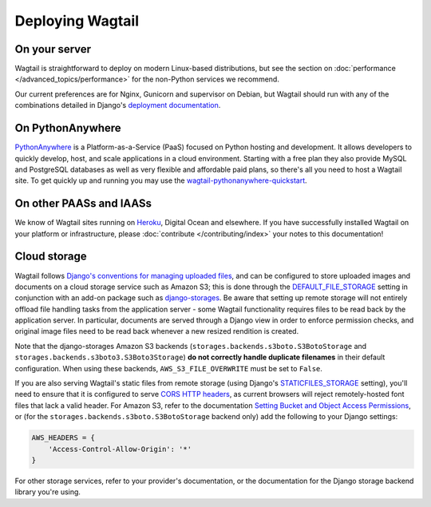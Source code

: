 Deploying Wagtail
-----------------

On your server
~~~~~~~~~~~~~~

Wagtail is straightforward to deploy on modern Linux-based distributions, but see the section on :doc:`performance </advanced_topics/performance>` for the non-Python services we recommend.

Our current preferences are for Nginx, Gunicorn and supervisor on Debian, but Wagtail should run with any of the combinations detailed in Django's `deployment documentation <https://docs.djangoproject.com/en/dev/howto/deployment/>`_.

On PythonAnywhere
~~~~~~~~~~~~~~~~~

`PythonAnywhere <https://www.pythonanywhere.com/>`_ is a Platform-as-a-Service (PaaS) focused on Python hosting and development. It allows developers to quickly develop, host, and scale applications in a cloud environment. Starting with a free plan they also provide MySQL and PostgreSQL databases as well as very flexible and affordable paid plans, so there's all you need to host a Wagtail site. To get quickly up and running you may use the `wagtail-pythonanywhere-quickstart <https://github.com/texperience/wagtail-pythonanywhere-quickstart>`_.

On other PAASs and IAASs
~~~~~~~~~~~~~~~~~~~~~~~~

We know of Wagtail sites running on `Heroku <http://spapas.github.io/2014/02/13/wagtail-tutorial/>`_, Digital Ocean and elsewhere. If you have successfully installed Wagtail on your platform or infrastructure, please :doc:`contribute </contributing/index>` your notes to this documentation!

Cloud storage
~~~~~~~~~~~~~

Wagtail follows `Django's conventions for managing uploaded files <https://docs.djangoproject.com/en/2.0/topics/files/>`_, and can be configured to store uploaded images and documents on a cloud storage service such as Amazon S3; this is done through the `DEFAULT_FILE_STORAGE <https://docs.djangoproject.com/en/2.0/ref/settings/#std:setting-DEFAULT_FILE_STORAGE>`_ setting in conjunction with an add-on package such as `django-storages <https://django-storages.readthedocs.io/>`_. Be aware that setting up remote storage will not entirely offload file handling tasks from the application server - some Wagtail functionality requires files to be read back by the application server. In particular, documents are served through a Django view in order to enforce permission checks, and original image files need to be read back whenever a new resized rendition is created.

Note that the django-storages Amazon S3 backends (``storages.backends.s3boto.S3BotoStorage`` and ``storages.backends.s3boto3.S3Boto3Storage``) **do not correctly handle duplicate filenames** in their default configuration. When using these backends, ``AWS_S3_FILE_OVERWRITE`` must be set to ``False``.

If you are also serving Wagtail's static files from remote storage (using Django's `STATICFILES_STORAGE <https://docs.djangoproject.com/en/2.0/ref/settings/#std:setting-STATICFILES_STORAGE>`_ setting), you'll need to ensure that it is configured to serve `CORS HTTP headers <https://developer.mozilla.org/en-US/docs/Web/HTTP/CORS>`_, as current browsers will reject remotely-hosted font files that lack a valid header. For Amazon S3, refer to the documentation `Setting Bucket and Object Access Permissions <https://docs.aws.amazon.com/AmazonS3/latest/user-guide/set-permissions.html>`_, or (for the ``storages.backends.s3boto.S3BotoStorage`` backend only) add the following to your Django settings:

.. code-block:: python

    AWS_HEADERS = {
        'Access-Control-Allow-Origin': '*'
    }

For other storage services, refer to your provider's documentation, or the documentation for the Django storage backend library you're using.
